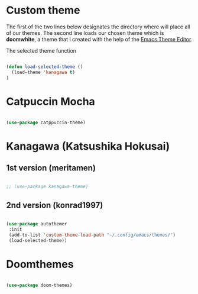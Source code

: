 * Custom theme
The first of the two lines below designates the directory where will place all of our themes.  The second line loads our chosen theme which is *doomwhite*, a theme that I created with the help of the [[https://emacsfodder.github.io/emacs-theme-editor/][Emacs Theme Editor]].

The selected theme function
#+begin_src emacs-lisp

  (defun load-selected-theme ()
    (load-theme 'kanagawa t)
  )
  
#+end_src

* Catpuccin Mocha
#+begin_src emacs-lisp

  (use-package catppuccin-theme)

#+end_src

* Kanagawa (Katsushika Hokusai)
** 1st version (meritamen)
#+begin_src emacs-lisp

  ;; (use-package kanagawa-theme)

#+end_src

** 2nd version (konrad1997)
#+begin_src emacs-lisp

  (use-package autothemer 
   :init
   (add-to-list 'custom-theme-load-path "~/.config/emacs/themes/")
   (load-selected-theme))

#+end_src

* Doomthemes
#+begin_src emacs-lisp

  (use-package doom-themes)

#+end_src
